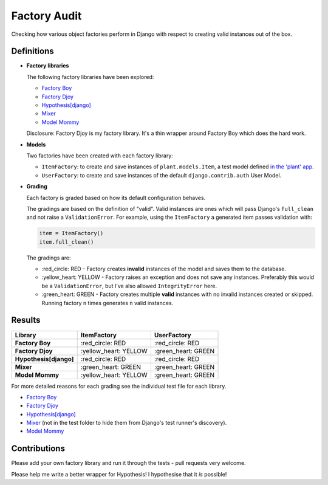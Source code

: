 Factory Audit
=============

Checking how various object factories perform in Django with respect to
creating valid instances out of the box.

.. image:: https://travis-ci.org/jamescooke/factory_audit.svg?branch=master
    :target: https://travis-ci.org/jamescooke/factory_audit

Definitions
-----------

* **Factory libraries**

  The following factory libraries have been explored:

  - `Factory Boy <https://github.com/FactoryBoy/factory_boy>`_

  - `Factory Djoy <https://github.com/jamescooke/factory_djoy>`_

  - `Hypothesis[django] <https://hypothesis.readthedocs.io/en/latest/django.html>`_

  - `Mixer <https://github.com/klen/mixer>`_

  - `Model Mommy <https://github.com/vandersonmota/model_mommy>`_

  Disclosure: Factory Djoy is my factory library. It's a thin wrapper around
  Factory Boy which does the hard work.

* **Models**

  Two factories have been created with each factory library:

  - ``ItemFactory``: to create and save instances of ``plant.models.Item``, a
    test model defined `in the 'plant' app
    </blob/master/factory_audit/plant/models.py>`_.

  - ``UserFactory``: to create and save instances of the default
    ``django.contrib.auth`` User Model.


* **Grading**

  Each factory is graded based on how its default configuration behaves.

  The gradings are based on the definition of "valid". Valid instances are ones
  which will pass Django's ``full_clean`` and not raise a ``ValidationError``.
  For example, using the ``ItemFactory`` a generated item passes validation
  with:

  .. code-block:: python

      item = ItemFactory()
      item.full_clean()

  The gradings are:

  - \:red_circle: RED - Factory creates **invalid** instances of the model and
    saves them to the database.

  - \:yellow_heart: YELLOW - Factory raises an exception and does not
    save any instances. Preferably this would be a ``ValidationError``, but
    I've also allowed ``IntegrityError`` here.

  - \:green_heart: GREEN - Factory creates multiple **valid** instances with no
    invalid instances created or skipped. Running factory ``n`` times generates
    ``n`` valid instances.


Results
-------

======================  ======================  ====================
Library                 ItemFactory             UserFactory
======================  ======================  ====================
**Factory Boy**         \:red_circle: RED       \:red_circle: RED
**Factory Djoy**        \:yellow_heart: YELLOW  \:green_heart: GREEN
**Hypothesis[django]**  \:red_circle: RED       \:red_circle: RED
**Mixer**               \:green_heart: GREEN    \:green_heart: GREEN
**Model Mommy**         \:yellow_heart: YELLOW  \:green_heart: GREEN
======================  ======================  ====================

For more detailed reasons for each grading see the individual test file for
each library.

* `Factory Boy </factory_audit/plant/tests/test_factory_boy_factories.py>`_

* `Factory Djoy </factory_audit/plant/tests/test_factory_djoy_factories.py>`_

* `Hypothesis[django] </factory_audit/plant/tests/test_hypothesis_factories.py>`_

* `Mixer </factory_audit/plant/mixer_tests.py>`_ (not in the test folder to
  hide them from Django's test runner's discovery).

* `Model Mommy </factory_audit/plant/tests/test_model_mommy_factories.py>`_


Contributions
-------------

Please add your own factory library and run it through the tests - pull
requests very welcome.

Please help me write a better wrapper for Hypothesis! I hypothesise that it
*is* possible!
